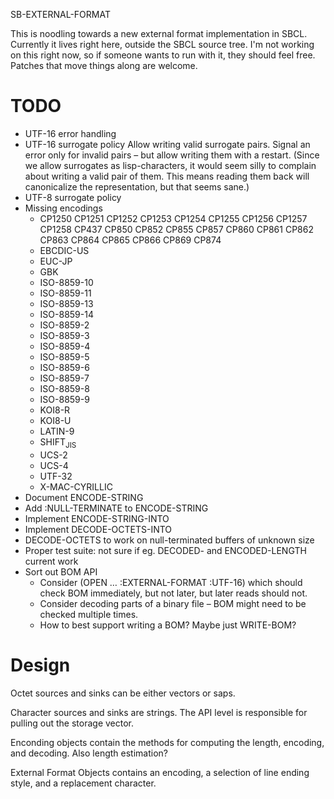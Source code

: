 SB-EXTERNAL-FORMAT

This is noodling towards a new external format implementation in SBCL.
Currently it lives right here, outside the SBCL source tree. I'm not
working on this right now, so if someone wants to run with it, they
should feel free. Patches that move things along are welcome.

* TODO
  - UTF-16 error handling
  - UTF-16 surrogate policy
    Allow writing valid surrogate pairs. Signal an error only for
    invalid pairs -- but allow writing them with a restart. (Since we
    allow surrogates as lisp-characters, it would seem silly to
    complain about writing a valid pair of them. This means reading them
    back will canonicalize the representation, but that seems sane.)
  - UTF-8 surrogate policy
  - Missing encodings
    - CP1250 CP1251 CP1252 CP1253 CP1254 CP1255 CP1256 CP1257 CP1258 CP437
      CP850 CP852 CP855 CP857 CP860 CP861 CP862 CP863 CP864 CP865 CP866 CP869 CP874
    - EBCDIC-US
    - EUC-JP
    - GBK
    - ISO-8859-10
    - ISO-8859-11
    - ISO-8859-13
    - ISO-8859-14
    - ISO-8859-2
    - ISO-8859-3
    - ISO-8859-4
    - ISO-8859-5
    - ISO-8859-6
    - ISO-8859-7
    - ISO-8859-8
    - ISO-8859-9
    - KOI8-R
    - KOI8-U
    - LATIN-9
    - SHIFT_JIS
    - UCS-2
    - UCS-4
    - UTF-32
    - X-MAC-CYRILLIC

  - Document ENCODE-STRING
  - Add :NULL-TERMINATE to ENCODE-STRING
  - Implement ENCODE-STRING-INTO
  - Implement DECODE-OCTETS-INTO
  - DECODE-OCTETS to work on null-terminated buffers of unknown size
  - Proper test suite: not sure if eg. DECODED- and ENCODED-LENGTH current work
  - Sort out BOM API
    - Consider (OPEN ... :EXTERNAL-FORMAT :UTF-16) which should
      check BOM immediately, but not later, but later reads should not.
    - Consider decoding parts of a binary file -- BOM might need to be
      checked multiple times.
    - How to best support writing a BOM? Maybe just WRITE-BOM?


* Design
  Octet sources and sinks can be either vectors or saps.

  Character sources and sinks are strings. The API level is
  responsible for pulling out the storage vector.

  Enconding objects contain the methods for computing the length,
  encoding, and decoding. Also length estimation?

  External Format Objects contains an encoding, a selection of line
  ending style, and a replacement character.
